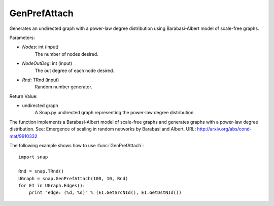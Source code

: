 GenPrefAttach
'''''''''''''

.. function:: GenPrefAttach(Nodes, NodesOutDeg, Rnd=TRnd)

Generates an undirected graph with a power-law degree distribution using Barabasi-Albert model of scale-free graphs.

Parameters: 

- *Nodes*: int (input)
	The number of nodes desired.

- *NodeOutDeg*: int (input)
	The out degree of each node desired.

- *Rnd*: TRnd (input)
	Random number generator.

Return Value: 
	
- undirected graph
	A Snap.py undirected graph representing the power-law degree distribution. 

The function implements a Barabasi-Albert model of scale-free graphs and generates graphs with a power-law degree distribution. See: Emergence of scaling in random networks by Barabasi and Albert. URL: http://arxiv.org/abs/cond-mat/9910332


The following example shows how to use :func:`GenPrefAttach`::
	
    import snap 

    Rnd = snap.TRnd()
    UGraph = snap.GenPrefAttach(100, 10, Rnd)
    for EI in UGraph.Edges():
        print "edge: (%d, %d)" % (EI.GetSrcNId(), EI.GetDstNId())
